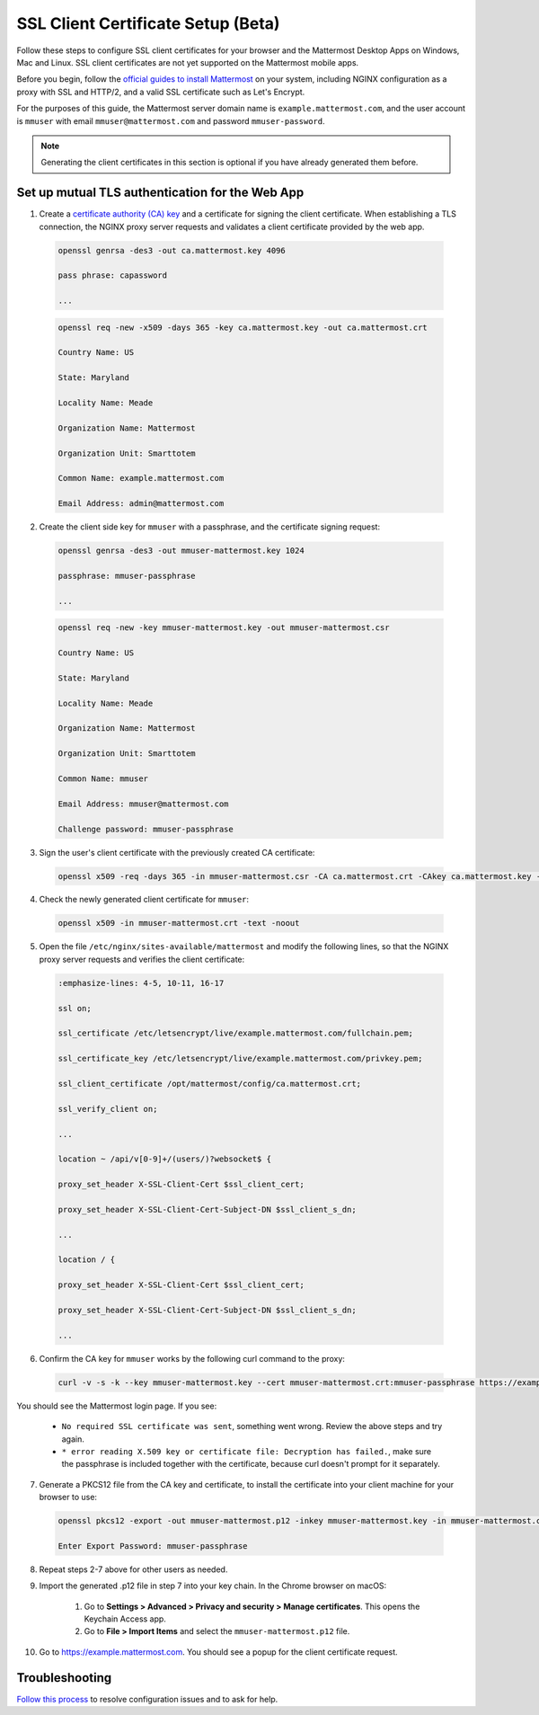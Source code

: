 SSL Client Certificate Setup (Beta)
==================================================

Follow these steps to configure SSL client certificates for your browser and the Mattermost Desktop Apps on Windows, Mac and Linux. SSL client certificates are not yet supported on the Mattermost mobile apps.

Before you begin, follow the `official guides to install Mattermost <https://docs.mattermost.com/guides/administrator.html#installing-mattermost>`_ on your system, including NGINX configuration as a proxy with SSL and HTTP/2, and a valid SSL certificate such as Let's Encrypt.

For the purposes of this guide, the Mattermost server domain name is ``example.mattermost.com``, and the user account is ``mmuser`` with email ``mmuser@mattermost.com`` and password ``mmuser-password``.

.. note::
  Generating the client certificates in this section is optional if you have already generated them before.

Set up mutual TLS authentication for the Web App
~~~~~~~~~~~~~~~~~~~~~~~~~~~~~~~~~~~~~~~~~~~~~~~~~~

1. Create a `certificate authority (CA) key <https://en.wikipedia.org/wiki/Certificate_authority>`_ and a certificate for signing the client certificate. When establishing a TLS connection, the NGINX proxy server requests and validates a client certificate provided by the web app.

  .. code-block::

    openssl genrsa -des3 -out ca.mattermost.key 4096

    pass phrase: capassword
    
    ...
    
  .. code-block::

    openssl req -new -x509 -days 365 -key ca.mattermost.key -out ca.mattermost.crt

    Country Name: US
    
    State: Maryland
    
    Locality Name: Meade
    
    Organization Name: Mattermost
    
    Organization Unit: Smarttotem
    
    Common Name: example.mattermost.com
    
    Email Address: admin@mattermost.com

2. Create the client side key for ``mmuser`` with a passphrase, and the certificate signing request:

  .. code-block::

    openssl genrsa -des3 -out mmuser-mattermost.key 1024

    passphrase: mmuser-passphrase

    ...
  
  .. code-block::

    openssl req -new -key mmuser-mattermost.key -out mmuser-mattermost.csr

    Country Name: US
    
    State: Maryland
    
    Locality Name: Meade
    
    Organization Name: Mattermost
    
    Organization Unit: Smarttotem
    
    Common Name: mmuser
    
    Email Address: mmuser@mattermost.com

    Challenge password: mmuser-passphrase

3. Sign the user's client certificate with the previously created CA certificate:

  .. code-block::

    openssl x509 -req -days 365 -in mmuser-mattermost.csr -CA ca.mattermost.crt -CAkey ca.mattermost.key -set_serial 01 -out mmuser-mattermost.crt

4. Check the newly generated client certificate for ``mmuser``:

  .. code-block::

    openssl x509 -in mmuser-mattermost.crt -text -noout

5. Open the file ``/etc/nginx/sites-available/mattermost`` and modify the following lines, so that the NGINX proxy server requests and verifies the client certificate:

  .. code-block::
   
    :emphasize-lines: 4-5, 10-11, 16-17

    ssl on;
    
    ssl_certificate /etc/letsencrypt/live/example.mattermost.com/fullchain.pem;
    
    ssl_certificate_key /etc/letsencrypt/live/example.mattermost.com/privkey.pem;
    
    ssl_client_certificate /opt/mattermost/config/ca.mattermost.crt;
    
    ssl_verify_client on;

    ...

    location ~ /api/v[0-9]+/(users/)?websocket$ {
    
    proxy_set_header X-SSL-Client-Cert $ssl_client_cert;
    
    proxy_set_header X-SSL-Client-Cert-Subject-DN $ssl_client_s_dn;
     
    ...

    location / {
    
    proxy_set_header X-SSL-Client-Cert $ssl_client_cert;
    
    proxy_set_header X-SSL-Client-Cert-Subject-DN $ssl_client_s_dn;
 
    ...

6. Confirm the CA key for ``mmuser`` works by the following curl command to the proxy:

  .. code-block::

    curl -v -s -k --key mmuser-mattermost.key --cert mmuser-mattermost.crt:mmuser-passphrase https://example.mattermost.com

You should see the Mattermost login page. If you see:

 - ``No required SSL certificate was sent``, something went wrong. Review the above steps and try again.
 - ``* error reading X.509 key or certificate file: Decryption has failed.``, make sure the passphrase is included together with the certificate, because curl doesn't prompt for it separately. 

7. Generate a PKCS12 file from the CA key and certificate, to install the certificate into your client machine for your browser to use:

  .. code-block::

    openssl pkcs12 -export -out mmuser-mattermost.p12 -inkey mmuser-mattermost.key -in mmuser-mattermost.crt -certfile ca.mattermost.crt

    Enter Export Password: mmuser-passphrase

8. Repeat steps 2-7 above for other users as needed.

9. Import the generated .p12 file in step 7 into your key chain. In the Chrome browser on macOS:

		1. Go to **Settings > Advanced > Privacy and security > Manage certificates**. This opens the Keychain Access app.
		2. Go to **File > Import Items** and select the ``mmuser-mattermost.p12`` file.

10. Go to https://example.mattermost.com. You should see a popup for the client certificate request.

Troubleshooting
~~~~~~~~~~~~~~~~~~~~~~~~~~~~~~~~~~~~~~~~~~~~~~~~~~

`Follow this process <https://www.mattermost.org/troubleshoot/>`_ to resolve configuration issues and to ask for help.
